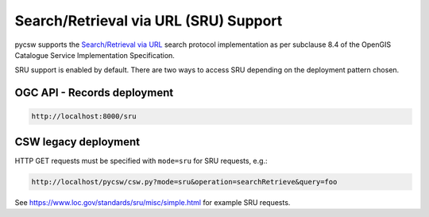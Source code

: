 .. _sru:

Search/Retrieval via URL (SRU) Support
======================================

pycsw supports the `Search/Retrieval via URL`_ search protocol implementation as per subclause 8.4 of the OpenGIS Catalogue Service Implementation Specification.

SRU support is enabled by default.  There are two ways to access SRU
depending on the deployment pattern chosen.

OGC API - Records deployment
----------------------------

.. code-block:: bash

  http://localhost:8000/sru

CSW legacy deployment
---------------------

HTTP GET requests must be specified with ``mode=sru`` for SRU requests, e.g.:

.. code-block:: bash

  http://localhost/pycsw/csw.py?mode=sru&operation=searchRetrieve&query=foo

See https://www.loc.gov/standards/sru/misc/simple.html for example SRU requests.

.. _`Search/Retrieval via URL`: https://www.loc.gov/standards/sru
